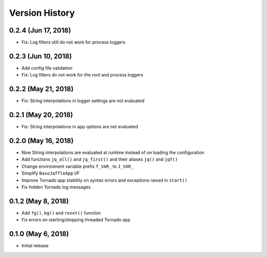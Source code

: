 ===============
Version History
===============

0.2.4 (Jun 17, 2018)
====================

- Fix: Log filters still do not work for process loggers

0.2.3 (Jun 10, 2018)
====================

- Add config file validation
- Fix: Log filters do not work for the root and process loggers

0.2.2 (May 21, 2018)
====================

- Fix: String interpolations in logger settings are not evaluated

0.2.1 (May 20, 2018)
====================

- Fix: String interpolations in app options are not evaluated

0.2.0 (May 16, 2018)
====================

- Now String interpolations are evaluated at runtime instead of on loading the configuration
- Add functions ``jq_all()`` and ``jq_first()`` and their aliases ``jq()`` and ``jqf()``
- Change environment variable prefix ``T_VAR_`` to ``J_VAR_``
- Simplify ``BaseJaffleApp`` I/F
- Improve Tornado app stability on syntax errors and exceptions raised in ``start()``
- Fix hidden Tornado log messages

0.1.2 (May 8, 2018)
===================

- Add ``fg()``, ``bg()`` and ``reset()`` function
- Fix errors on starting/stopping threaded Tornado app

0.1.0 (May 6, 2018)
===================

- Initial release
